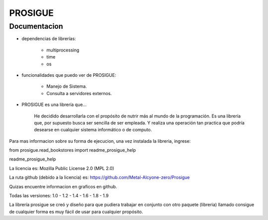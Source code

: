 
PROSIGUE
==============================================

Documentacion
-----------------------------------------------

- dependencias de librerías:

    - multiprocessing
    - time
    - os

- funcionalidades que puedo ver de PROSIGUE:

    - Manejo de Sistema.
    - Consulta a servidores externos.

- PROSIGUE es una librería que...

    He decidido desarrollarla con el propósito de nutrir más al mundo de la programación.
    Es una librería que, por supuesto busca ser sencilla de ser empleada.
    Y realiza una operación tan practica que podría desearse en cualquier sistema informático o de computo.
    

Para mas informacion sobre su forma de ejecucion,
una vez instalada la libreria, ingrese:

from prosigue.read_bookstores import readme_prosigue_help

readme_prosigue_help


La licencia es: Mozilla Public License 2.0 (MPL 2.0)

La ruta github (debido a la licencia) es: 
https://github.com/Metal-Alcyone-zero/Prosigue

Quizas encuentre informacion en graficos en github.

Todas las versiones: 1.0 - 1.2 - 1.4 - 1.6 - 1.8 - 1.9

La librería prosigue se creó y diseño para que pudiera
trabajar en conjunto con otro paquete (libreria) llamado consigue
de cualquier forma es muy fácil de usar para cualquier
propósito.